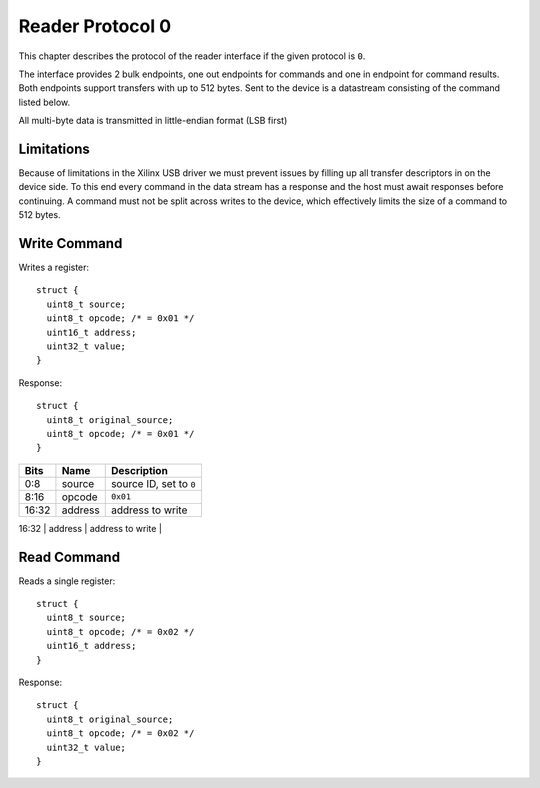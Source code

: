 Reader Protocol 0
=================

This chapter describes the protocol of the reader interface if the given protocol is ``0``.

The interface provides 2 bulk endpoints, one out endpoints for commands and one in endpoint
for command results. Both endpoints support transfers with up to 512 bytes.
Sent to the device is a datastream consisting of the command listed below.

All multi-byte data is transmitted in little-endian format (LSB first)

Limitations
-----------

Because of limitations in the Xilinx USB driver we must prevent issues by filling up all transfer
descriptors in on the device side. To this end every command in the data stream has a
response and the host must await responses before continuing. A command must not be split across 
writes to the device, which effectively limits the size of a command to 512 bytes.

Write Command
-------------

Writes a register::

    struct {
      uint8_t source;
      uint8_t opcode; /* = 0x01 */
      uint16_t address;
      uint32_t value;
    }

Response::

    struct {
      uint8_t original_source;
      uint8_t opcode; /* = 0x01 */
    }

+-------+---------+-------------------------+
| Bits  | Name    | Description             |
+=======+=========+=========================+
| 0:8   | source  | source ID, set to ``0`` |
+-------+---------+-------------------------+
| 8:16  | opcode  | ``0x01``                |
+-------+---------+-------------------------+
| 16:32 | address | address to write        |
+-------+---------+-------------------------+
| 32:64 | value   | value to write          |
+=======+=========+=========================+

Read Command
------------

Reads a single register::

    struct {
      uint8_t source;
      uint8_t opcode; /* = 0x02 */
      uint16_t address;
    }

Response::

    struct {
      uint8_t original_source;
      uint8_t opcode; /* = 0x02 */
      uint32_t value;
    }

